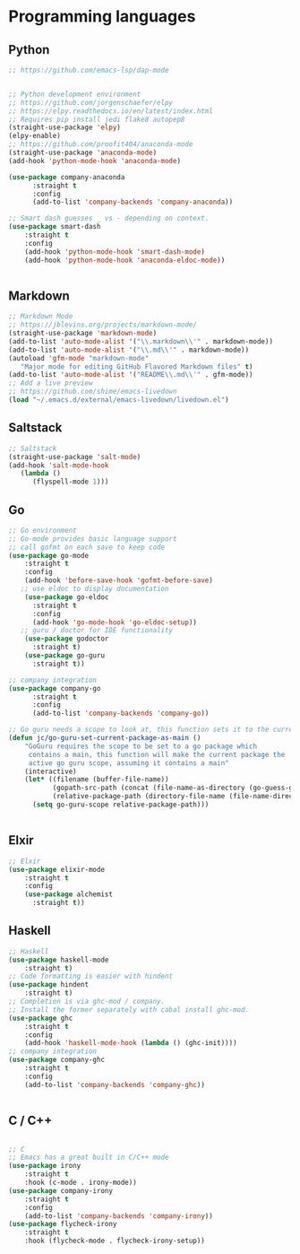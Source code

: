 * Programming languages

** Python

#+BEGIN_SRC emacs-lisp
;; https://github.com/emacs-lsp/dap-mode


;; Python development environment
;; https://github.com/jorgenschaefer/elpy
;; https://elpy.readthedocs.io/en/latest/index.html
;; Requires pip install jedi flake8 autopep8
(straight-use-package 'elpy)
(elpy-enable)
;; https://github.com/proofit404/anaconda-mode
(straight-use-package 'anaconda-mode)
(add-hook 'python-mode-hook 'anaconda-mode)

(use-package company-anaconda
      :straight t
      :config
      (add-to-list 'company-backends 'company-anaconda))

;; Smart dash guesses _ vs - depending on context.
(use-package smart-dash
    :straight t
    :config
    (add-hook 'python-mode-hook 'smart-dash-mode)
    (add-hook 'python-mode-hook 'anaconda-eldoc-mode))


#+END_SRC


** Markdown

#+BEGIN_SRC emacs-lisp
;; Markdown Mode
;; https://jblevins.org/projects/markdown-mode/
(straight-use-package 'markdown-mode)
(add-to-list 'auto-mode-alist '("\\.markdown\\'" . markdown-mode))
(add-to-list 'auto-mode-alist '("\\.md\\'" . markdown-mode))
(autoload 'gfm-mode "markdown-mode"
   "Major mode for editing GitHub Flavored Markdown files" t)
(add-to-list 'auto-mode-alist '("README\\.md\\'" . gfm-mode))
;; Add a live preview
;; https://github.com/shime/emacs-livedown
(load "~/.emacs.d/external/emacs-livedown/livedown.el")

#+END_SRC


** Saltstack

#+BEGIN_SRC emacs-lisp
;; Saltstack
(straight-use-package 'salt-mode)
(add-hook 'salt-mode-hook
   (lambda ()
      (flyspell-mode 1)))

#+END_SRC

** Go

#+BEGIN_SRC emacs-lisp
;; Go environment
;; Go-mode provides basic language support
;; call gofmt on each save to keep code
(use-package go-mode
    :straight t
    :config
    (add-hook 'before-save-hook 'gofmt-before-save)
   ;; use eldoc to display documentation
    (use-package go-eldoc
      :straight t
      :config
      (add-hook 'go-mode-hook 'go-eldoc-setup))
   ;; guru / doctor for IDE functionality
    (use-package godoctor
      :straight t)
    (use-package go-guru
      :straight t))

;; company integration
(use-package company-go
      :straight t
      :config
      (add-to-list 'company-backends 'company-go))

;; Go guru needs a scope to look at, this function sets it to the current package.
(defun jc/go-guru-set-current-package-as-main ()
    "GoGuru requires the scope to be set to a go package which
     contains a main, this function will make the current package the
     active go guru scope, assuming it contains a main"
    (interactive)
    (let* ((filename (buffer-file-name))
           (gopath-src-path (concat (file-name-as-directory (go-guess-gopath)) "src"))
           (relative-package-path (directory-file-name (file-name-directory (file-relative-name filename gopath-src-path)))))
      (setq go-guru-scope relative-package-path)))


#+END_SRC


** Elxir

#+BEGIN_SRC emacs-lisp
;; Elxir
(use-package elixir-mode
    :straight t
    :config
    (use-package alchemist
      :straight t))

#+END_SRC

** Haskell

#+BEGIN_SRC emacs-lisp
;; Haskell
(use-package haskell-mode
    :straight t)
;; Code formatting is easier with hindent
(use-package hindent
    :straight t)
;; Completion is via ghc-mod / company.
;; Install the former separately with cabal install ghc-mod.
(use-package ghc
    :straight t
    :config
    (add-hook 'haskell-mode-hook (lambda () (ghc-init))))
;; company integration
(use-package company-ghc
    :straight t
    :config
    (add-to-list 'company-backends 'company-ghc))


#+END_SRC

** C / C++

#+BEGIN_SRC emacs-lisp

;; C
;; Emacs has a great built in C/C++ mode
(use-package irony
    :straight t
    :hook (c-mode . irony-mode))
(use-package company-irony
    :straight t
    :config
    (add-to-list 'company-backends 'company-irony))
(use-package flycheck-irony
    :straight t
    :hook (flycheck-mode . flycheck-irony-setup))


#+END_SRC
